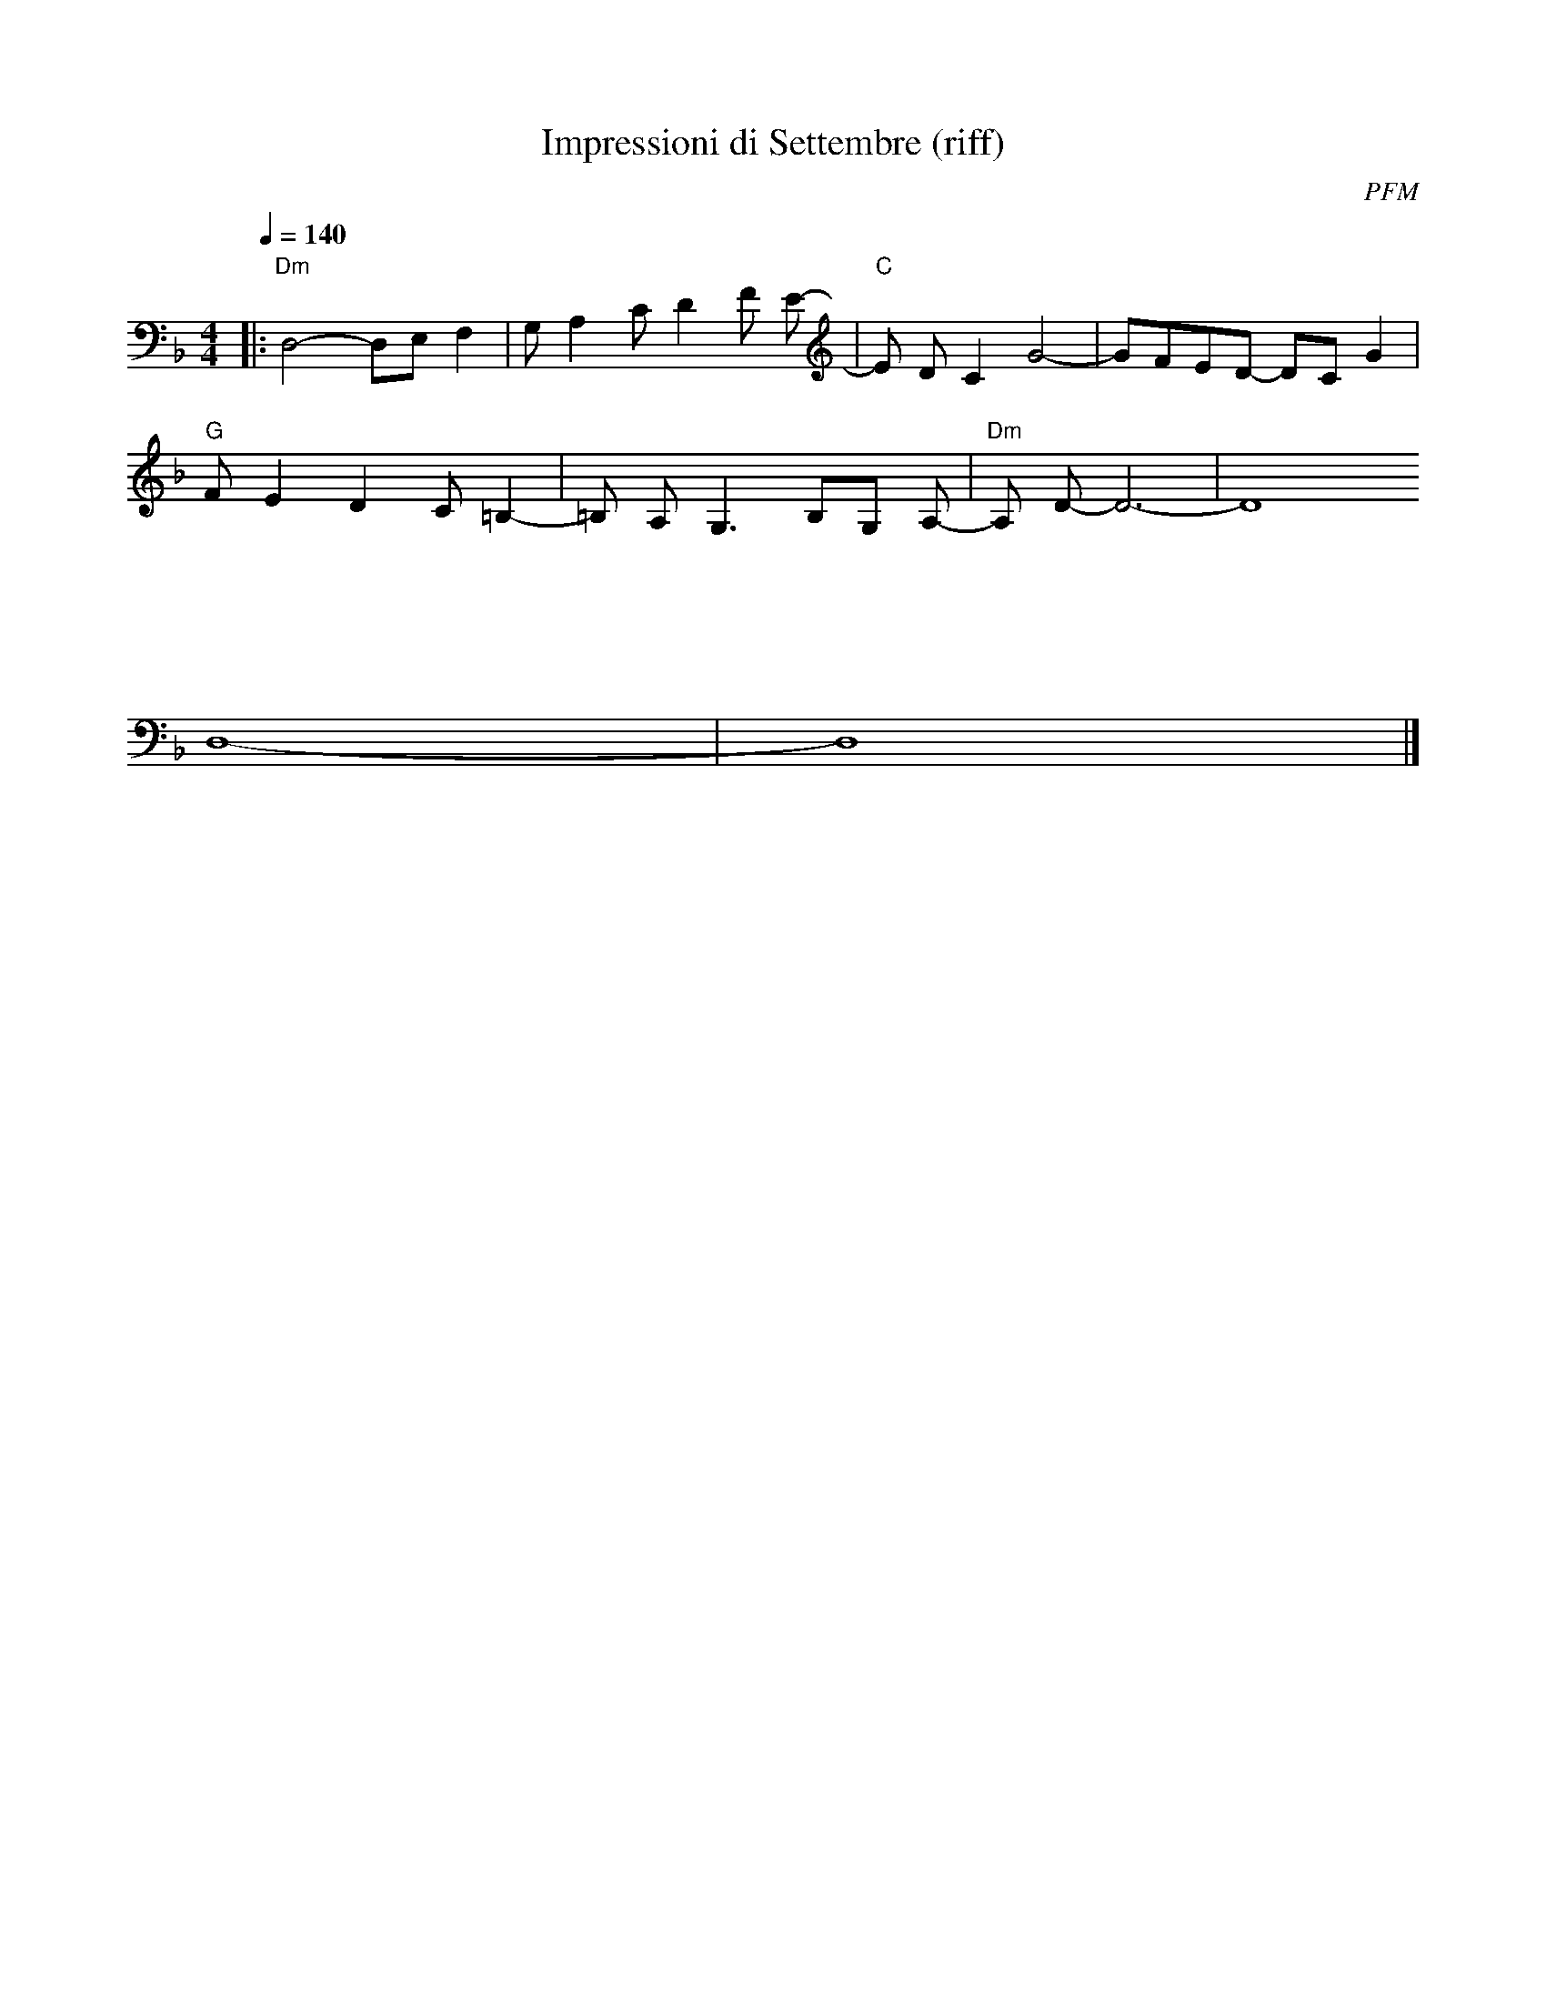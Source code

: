 X: 1
T: Impressioni di Settembre (riff)
C: PFM
M: 4/4
L: 1/8
Q: 1/4=140
K: Dm octave=-1
%
%%MIDI program 1 81
%%MIDI chordprog 80
%%MIDI gchord b4
%%MIDI chordvol 50
%
%%MIDI portamento 0
|:"Dm"D4-DE F2|G A2 c d2 f e-|"C"e d c2 g4-|gfed- dcg2|
"G"f e2 d2 c =B2-|=B A G3 BG A-|"Dm"A d- d6-|d8
%%MIDI portamento 60
:|
D8-|D8|]
